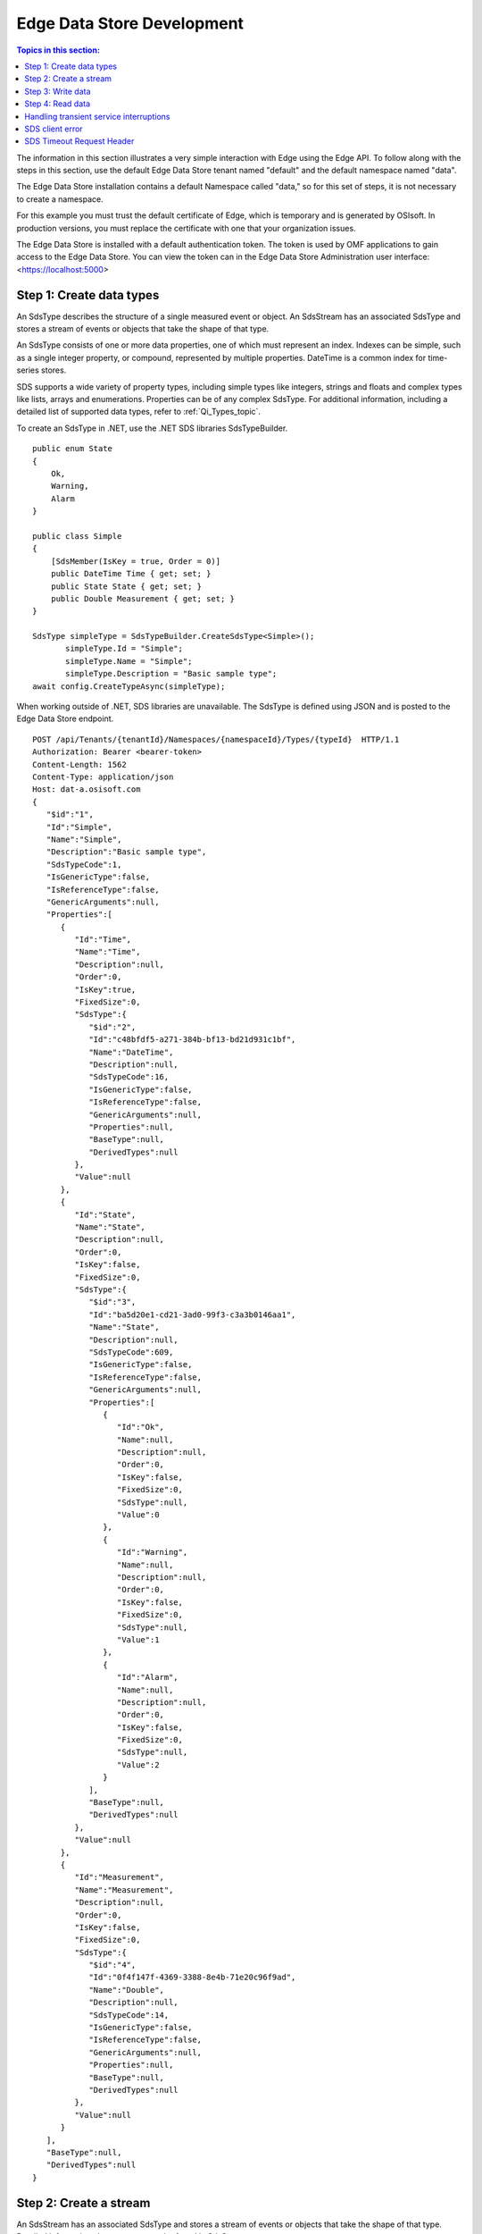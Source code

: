 .. _Edge_dev_topic:

===========================
Edge Data Store Development
===========================

.. contents:: Topics in this section:
    :depth: 3


The information in this section illustrates a very simple interaction with Edge using the Edge API.
To follow along with the steps in this section, use the default Edge Data Store tenant named "default" 
and the default namespace named "data".  


The Edge Data Store installation contains a default Namespace called "data," so for this set of steps, it
is not necessary to create a namespace. 

For this example you must trust the default certificate of Edge, which is temporary and is generated by OSIsoft. 
In production versions, you must replace the certificate with one that your organization issues. 

The Edge Data Store is installed with a default authentication token. The token is used by OMF applications to 
gain access to the Edge Data Store. 
You can view the token can in the Edge Data Store Administration user interface: <https://localhost:5000> 

Step 1: Create data types
-------------------------

An SdsType describes the structure of a single measured event or object. An SdsStream has an associated 
SdsType and stores a stream of events or objects that take the shape of that type.

An SdsType consists of one or more data properties, one of which must represent an index. Indexes can be 
simple, such as a single integer property, or compound, represented by multiple properties. 
DateTime is a common index for time-series stores. 

SDS supports a wide variety of property types, including simple types like integers, strings and floats 
and complex types like lists, arrays and enumerations. Properties can be of any complex SdsType. 
For additional information, including a detailed list of supported data types, refer to :ref:`Qi_Types_topic`.

To create an SdsType in .NET, use the .NET SDS libraries SdsTypeBuilder.

::

  public enum State
  {
      Ok,
      Warning,
      Alarm
  }

  public class Simple
  {
      [SdsMember(IsKey = true, Order = 0)]
      public DateTime Time { get; set; }
      public State State { get; set; }
      public Double Measurement { get; set; }
  }

  SdsType simpleType = SdsTypeBuilder.CreateSdsType<Simple>();
         simpleType.Id = "Simple";
         simpleType.Name = "Simple";
         simpleType.Description = "Basic sample type";
  await config.CreateTypeAsync(simpleType);

When working outside of .NET, SDS libraries are unavailable. The SdsType is defined using JSON and is posted to the Edge Data
Store endpoint.

::

  POST /api/Tenants/{tenantId}/Namespaces/{namespaceId}/Types/{typeId}  HTTP/1.1
  Authorization: Bearer <bearer-token>
  Content-Length: 1562
  Content-Type: application/json
  Host: dat-a.osisoft.com
  {  
     "$id":"1",
     "Id":"Simple",
     "Name":"Simple",
     "Description":"Basic sample type",
     "SdsTypeCode":1,
     "IsGenericType":false,
     "IsReferenceType":false,
     "GenericArguments":null,
     "Properties":[  
        {  
           "Id":"Time",
           "Name":"Time",
           "Description":null,
           "Order":0,
           "IsKey":true,
           "FixedSize":0,
           "SdsType":{  
              "$id":"2",
              "Id":"c48bfdf5-a271-384b-bf13-bd21d931c1bf",
              "Name":"DateTime",
              "Description":null,
              "SdsTypeCode":16,
              "IsGenericType":false,
              "IsReferenceType":false,
              "GenericArguments":null,
              "Properties":null,
              "BaseType":null,
              "DerivedTypes":null
           },
           "Value":null
        },
        {  
           "Id":"State",
           "Name":"State",
           "Description":null,
           "Order":0,
           "IsKey":false,
           "FixedSize":0,
           "SdsType":{  
              "$id":"3",
              "Id":"ba5d20e1-cd21-3ad0-99f3-c3a3b0146aa1",
              "Name":"State",
              "Description":null,
              "SdsTypeCode":609,
              "IsGenericType":false,
              "IsReferenceType":false,
              "GenericArguments":null,
              "Properties":[  
                 {  
                    "Id":"Ok",
                    "Name":null,
                    "Description":null,
                    "Order":0,
                    "IsKey":false,
                    "FixedSize":0,
                    "SdsType":null,
                    "Value":0
                 },
                 {  
                    "Id":"Warning",
                    "Name":null,
                    "Description":null,
                    "Order":0,
                    "IsKey":false,
                    "FixedSize":0,
                    "SdsType":null,
                    "Value":1
                 },
                 {  
                    "Id":"Alarm",
                    "Name":null,
                    "Description":null,
                    "Order":0,
                    "IsKey":false,
                    "FixedSize":0,
                    "SdsType":null,
                    "Value":2
                 }
              ],
              "BaseType":null,
              "DerivedTypes":null
           },
           "Value":null
        },
        {  
           "Id":"Measurement",
           "Name":"Measurement",
           "Description":null,
           "Order":0,
           "IsKey":false,
           "FixedSize":0,
           "SdsType":{  
              "$id":"4",
              "Id":"0f4f147f-4369-3388-8e4b-71e20c96f9ad",
              "Name":"Double",
              "Description":null,
              "SdsTypeCode":14,
              "IsGenericType":false,
              "IsReferenceType":false,
              "GenericArguments":null,
              "Properties":null,
              "BaseType":null,
              "DerivedTypes":null
           },
           "Value":null
        }
     ],
     "BaseType":null,
     "DerivedTypes":null
  }


Step 2: Create a stream
-----------------------

An SdsStream has an associated SdsType and stores a stream of events or objects that take the shape of that type. 
Detailed information about streams can be found in SdsStreams.

Create an SdsStream of Simple events using the .NET SDS libraries as follows:

::

  SdsStream simpleStream = new SdsStream() 
  {
      Id = "Simple",
      Name = "Simple",
      TypeId = simpleType.Id
  };

  simpleStream = config.CreateStreamAsync(simpleStream);

To create the stream without the libraries, post a JSON representation of the SdsStream to Edge Data Store.

::

  POST /api/Tenants/{tenantId}/Namespaces/{namespaceId}/Streams/{streamId}  HTTP/1.1
  Authorization: Bearer <bearer-token>
  Content-Length: 139
  Content-Type: application/json
  Host: dat-a.osisoft.com
  {  
     "$id":"1",
     "Id":"Simple",
     "Name":"Simple",
     "Description":null,
     "TypeId":"Simple",
     "BehaviorId":null,
     "Indexes":null 
  }


Step 3: Write data
------------------

SDS supports many methods for adding and updating data. In this section, you will insert data. 
Inserts fail if events with the same index already exist in the database. Update  
adds new events and replaces existing events.

To insert an event using the .NET SDS libraries:

::

  Simple value = new Simple()
  {
      Time = DateTime.UtcNow,
      State = State.Ok,
      Measurement = 123.45
  };

  await client.InsertValueAsync(simpleStream.Id, value);

To POST a JSON serialized event to Edge Data Store:

::

  POST /api/Tenants/{tenantId}/Namespaces/{namespaceId}/Streams/{streamId}/Data/
  InsertValue  HTTP/1.1
  Authorization: Bearer <bearer-token>
  Content-Length: 57
  Content-Type: application/json
  Host: dat-a.osisoft.com
  {  
     "Time":"2017-08-17T17:21:36.3494129Z",
     "State":0,
     "Measurement":123.45
  }

Additional information about writing data can be found in :ref:`Qi_Writing_Data_topic`.


Step 4: Read data
-----------------

SDS includes many different read methods for retrieving data from streams. In this section, 
you will read the value that was recently written.

Reads typically require an index or indexes. The index in the example is the ``Time`` property of ``Simple``. 
Retrieving the distinct value just written requires ``index`` ``timestamp`` of that value.

Most read calls also require one or more indexes to determine which data to read. 
The simplest way to supply an index is as a string. In .NET a ``DateTime`` index could be supplied as follows:

::

  string index = DateTime.Parse("2017-08-17T17:21:36.3494129Z")
             .ToUniversalTime().ToString("o"); 

To read a value at a distinct index, use the .NET SDS libraries:

::

  value = await client.GetDistinctValueAsync<Simple>(simpleStream.Id, index); 


To read using REST:

::

  GET api/Tenants/{tenantId}/Namespaces/{namespaceId}/Streams/{streamId}/
        Data/GetDistinctValue?index={index} HTTP/1.1
        
  Authorization: Bearer <bearer-token>
  Content-Length: 0
  Content-Type: 
  Host: dat-a.osisoft.com
      
Additional information about reading data can be found in :ref:`Qi_Reading_data_topic`.


Handling transient service interruptions
----------------------------------------

All applications that communicate with remote systems must manage transient faults. 
Temporary service interruptions are a fact of life in real-world cloud applications. 

If you access SDs using the SDS .NET libraries, transient fault handling is built in; 
the SDS client automatically retries error codes identified as transient.

If you access the SDS API directly from the Edge Data Store endpoint, you should 
consider creating your own retry logic to automatically retry when encountering errors 
identified as transient.

For SDS, the only error you should retry is Http response code 503: service unavailable. 
An immediate first retry is recommended, followed by an exponential backoff.


SDS client error
---------------

If you access SDS using the .NET libraries, be aware that any non-success responses returned 
to the client are packaged in an SdsHttpClientException, which is an Exception with the following 
additional properties:

::

  string ReasonPhrase
  HttpStatusCode StatusCode
  Dictionary<string, object> Errors 


* The StatusCode provides the HttpStatusCode from the response.
* The ReasonPhrase might provide additional information regarding the cause of the exception. 
  You should always evaluate the ReasonPhrase in addition to the StatusCode to determine the cause of the exception.
* The Errors collection may provide additional specific error information based on the response. For example, 
  if an InsertValues call failed because it conflicted with an existing event in the stream, the index of the 
  conflicting event will be included in this dictionary.

SDS Timeout Request Header
--------------------------

Handling timeout issues can be difficult and confusing in a distributed programming environment. Often, when a client 
times out, the request is terminated before a response is received from the server, resulting in the application being
unaware of the state of the server.

One solution is to use the Request-Timeout header, which is recognized by many OSIsoft Cloud Services. Using the 
header, you can tell the server how long to spend on a particular request before timing out. If possible, the server 
terminates the request if the time it takes to process the request exceeds the timeout value set in the header.

To specify the request timeout value, include the Request-Timeout header and specify the value in seconds.

